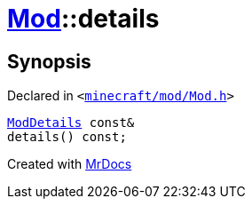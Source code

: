 [#Mod-details]
= xref:Mod.adoc[Mod]::details
:relfileprefix: ../
:mrdocs:


== Synopsis

Declared in `&lt;https://github.com/PrismLauncher/PrismLauncher/blob/develop/launcher/minecraft/mod/Mod.h#L62[minecraft&sol;mod&sol;Mod&period;h]&gt;`

[source,cpp,subs="verbatim,replacements,macros,-callouts"]
----
xref:ModDetails.adoc[ModDetails] const&
details() const;
----



[.small]#Created with https://www.mrdocs.com[MrDocs]#
